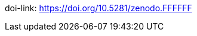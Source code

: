 // Set version
:version: 1.12

////
Normally, a draft is produced, unless the `final` attribute is defined.
Define the `final` attribute by uncommenting the following line
or with the commandline switch `-a final`.
////
// :final:

ifdef::final[]
:current-version: {version}
:current-version-as-attribute: {version}
// Change the DOI prior to releasing the next version
:doi: 10.5281/zenodo.14275599
// No changes needed beyond this line
:doi-text: DOI: link:https://doi.org/{doi}[{doi}]
endif::[]
ifndef::final[]
:current-version: {version} draft
:current-version-as-attribute: {version}-draft
:doi: 10.5281/zenodo.FFFFFF
:doi-text: has no DOI yet: link:https://doi.org/{doi}[{doi}]
endif::[]
doi-link: https://doi.org/{doi}
